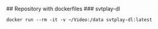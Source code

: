 # Dockerfiles
## Repository with dockerfiles
### svtplay-dl
#+BEGIN_EXAMPLE
docker run --rm -it -v ~/Video:/data svtplay-dl:latest
#+END_EXAMPLE
